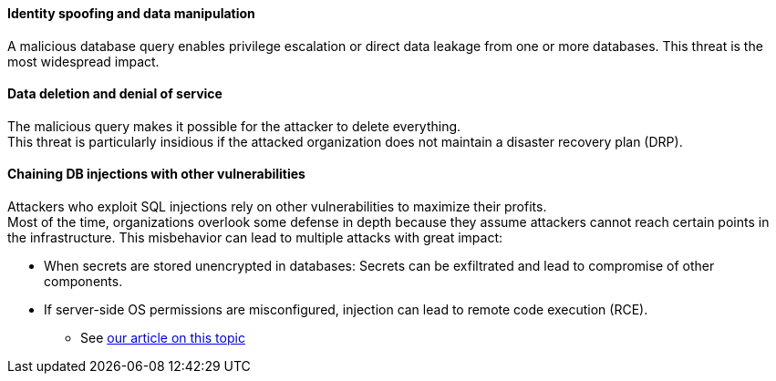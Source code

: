 ==== Identity spoofing and data manipulation

A malicious database query enables privilege escalation or direct data leakage
from one or more databases. This threat is the most widespread impact.

==== Data deletion and denial of service

The malicious query makes it possible for the attacker to delete everything. +
This threat is particularly insidious if the attacked organization does not
maintain a disaster recovery plan (DRP).

==== Chaining DB injections with other vulnerabilities

Attackers who exploit SQL injections rely on other vulnerabilities to maximize
their profits. +
Most of the time, organizations overlook some defense in depth because they
assume attackers cannot reach certain points in the infrastructure. This
misbehavior can lead to multiple attacks with great impact:

* When secrets are stored unencrypted in databases: Secrets can be exfiltrated and lead to compromise of other components.
* If server-side OS permissions are misconfigured, injection can lead to remote code execution (RCE).
** See https://blog.sonarsource.com/exploiting-hibernate-injections/[our article on this topic]
